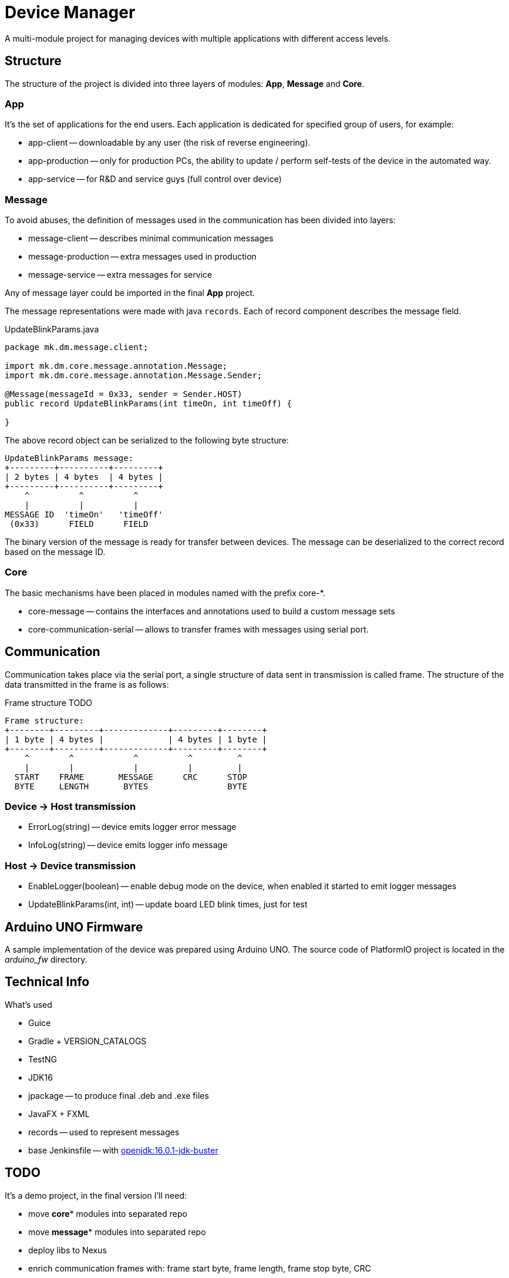 = Device Manager

A multi-module project for managing devices with multiple applications with different access levels.

== Structure

The structure of the project is divided into three layers of modules: *App*, *Message* and *Core*.

=== App

It's the set of applications for the end users.
Each application is dedicated for specified group of users, for example:

- app-client -- downloadable by any user (the risk of reverse engineering).
- app-production -- only for production PCs, the ability to update / perform self-tests of the device in the automated way.
- app-service -- for R&D and service guys (full control over device)

=== Message

To avoid abuses, the definition of messages used in the communication has been divided into layers:

- message-client -- describes minimal communication messages
- message-production -- extra messages used in production
- message-service -- extra messages for service

Any of message layer could be imported in the final *App* project.

The message representations were made with java `records`.
Each of record component describes the message field.

.UpdateBlinkParams.java
[source,java]
----
package mk.dm.message.client;

import mk.dm.core.message.annotation.Message;
import mk.dm.core.message.annotation.Message.Sender;

@Message(messageId = 0x33, sender = Sender.HOST)
public record UpdateBlinkParams(int timeOn, int timeOff) {

}
----

The above record object can be serialized to the following byte structure:

[ditaa]
----
UpdateBlinkParams message:
+---------+----------+---------+
| 2 bytes | 4 bytes  | 4 bytes |
+---------+----------+---------+
    ^          ^          ^
    |          |          |
MESSAGE ID  'timeOn'   'timeOff'
 (0x33)      FIELD      FIELD
----

The binary version of the message is ready for transfer between devices.
The message can be deserialized to the correct record based on the message ID.

=== Core

The basic mechanisms have been placed in modules named with the prefix core-*.

- core-message -- contains the interfaces and annotations used to build a custom message sets
- core-communication-serial -- allows to transfer frames with messages using serial port.

== Communication

Communication takes place via the serial port, a single structure of data sent in transmission is called frame.
The structure of the data transmitted in the frame is as follows:

.Frame structure TODO
[ditaa]
----
Frame structure:
+--------+---------+-------------+---------+--------+
| 1 byte | 4 bytes |             | 4 bytes | 1 byte |
+--------+---------+-------------+---------+--------+
    ^        ^            ^          ^         ^
    |        |            |          |         |
  START    FRAME       MESSAGE      CRC      STOP
  BYTE     LENGTH       BYTES                BYTE
----

=== Device -> Host transmission

- ErrorLog(string) -- device emits logger error message
- InfoLog(string) -- device emits logger info message

=== Host -> Device transmission

- EnableLogger(boolean) -- enable debug mode on the device, when enabled it started to emit logger messages
- UpdateBlinkParams(int, int) -- update board LED blink times, just for test

== Arduino UNO Firmware

A sample implementation of the device was prepared using Arduino UNO.
The source code of PlatformIO project is located in the _arduino_fw_ directory.

== Technical Info

What's used

- Guice
- Gradle + VERSION_CATALOGS
- TestNG
- JDK16
- jpackage -- to produce final .deb and .exe files
- JavaFX + FXML
- records -- used to represent messages
- base Jenkinsfile -- with https://hub.docker.com/layers/amd64/openjdk/[openjdk:16.0.1-jdk-buster]

== TODO

It's a demo project, in the final version I'll need:

- move *core** modules into separated repo
- move *message** modules into separated repo
- deploy libs to Nexus
- enrich communication frames with: frame start byte, frame length, frame stop byte, CRC
- make communication with the device authorized, TOTP?
- use jfoenix
- i18n
